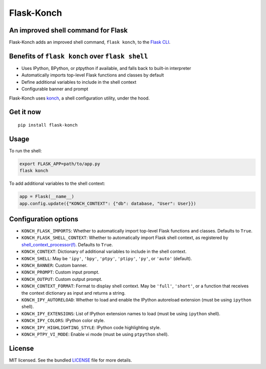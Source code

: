 ***********
Flask-Konch
***********

|pypi-package| |build-status| |black|

.. image:: https://github.com/sloria/flask-konch/assets/2379650/9f6b0518-50d3-422f-af63-17c61f7eb7d8
    :alt: Flask-Konch screenshot

An improved shell command for Flask
===================================

Flask-Konch adds an improved shell command, ``flask konch``, to the `Flask CLI <http://flask.pocoo.org/docs/0.11/cli/>`_.


Benefits of ``flask konch`` over ``flask shell``
================================================

- Uses IPython, BPython, or ptpython if available, and falls back to built-in interpreter
- Automatically imports top-level Flask functions and classes by default
- Define additional variables to include in the shell context
- Configurable banner and prompt

Flask-Konch uses `konch <https://github.com/sloria/konch>`_, a shell configuration utility, under the hood.

Get it now
==========
::

    pip install flask-konch

Usage
=====

To run the shell:

.. code-block:: bash

   export FLASK_APP=path/to/app.py
   flask konch

To add additional variables to the shell context:

.. code-block:: python

   app = Flask(__name__)
   app.config.update({"KONCH_CONTEXT": {"db": database, "User": User}})


Configuration options
=====================

- ``KONCH_FLASK_IMPORTS``: Whether to automatically import top-level Flask functions and classes. Defaults to ``True``.
- ``KONCH_FLASK_SHELL_CONTEXT``: Whether to automatically import Flask shell context, as registered by `shell_context_processor(f) <http://flask.pocoo.org/docs/0.12/api/#flask.Flask.shell_context_processor>`_. Defaults to ``True``.
- ``KONCH_CONTEXT``: Dictionary of additional variables to include in the shell context.
- ``KONCH_SHELL``: May be ``'ipy'``, ``'bpy'``, ``'ptpy'``, ``'ptipy'``, ``'py'``, or ``'auto'`` (default).
- ``KONCH_BANNER``: Custom banner.
- ``KONCH_PROMPT``: Custom input prompt.
- ``KONCH_OUTPUT``: Custom output prompt.
- ``KONCH_CONTEXT_FORMAT``: Format to display shell context. May be ``'full'``, ``'short'``, or a function that receives the context dictionary as input and returns a string.
- ``KONCH_IPY_AUTORELOAD``: Whether to load and enable the IPython autoreload extension (must be using ``ipython`` shell).
- ``KONCH_IPY_EXTENSIONS``: List of IPython extension names to load (must be using ``ipython`` shell).
- ``KONCH_IPY_COLORS``: IPython color style.
- ``KONCH_IPY_HIGHLIGHTING_STYLE``: IPython code highlighting style.
- ``KONCH_PTPY_VI_MODE``: Enable vi mode (must be using ``ptpython`` shell).

License
=======

MIT licensed. See the bundled `LICENSE <https://github.com/sloria/flask-konch/blob/master/LICENSE>`_ file for more details.

.. |pypi-package| image:: https://badgen.net/pypi/v/flask-konch
    :target: https://pypi.org/project/flask-konch/
    :alt: Latest PyPI version
.. |build-status| image:: https://github.com/sloria/flask-konch/actions/workflows/build-release.yml/badge.svg
    :target: https://github.com/sloria/flask-konch/actions/workflows/build-release.yml
    :alt: Build status
.. |black| image:: https://badgen.net/badge/code%20style/black/000
    :target: https://github.com/ambv/black
    :alt: Code style: Black
